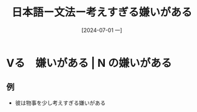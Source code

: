 :PROPERTIES:
:ID:       c3df5536-b4e4-4b56-871e-b3c77270bab8
:END:
#+title: 日本語ー文法ー考えすぎる嫌いがある
#+filetags: :日本語:
#+date: [2024-07-01 一]
#+last_modified: [2024-07-05 五 23:23]

* Vる　嫌いがある | N の嫌いがある

** 例
- 彼は物事を少し考えすぎる嫌いがある
